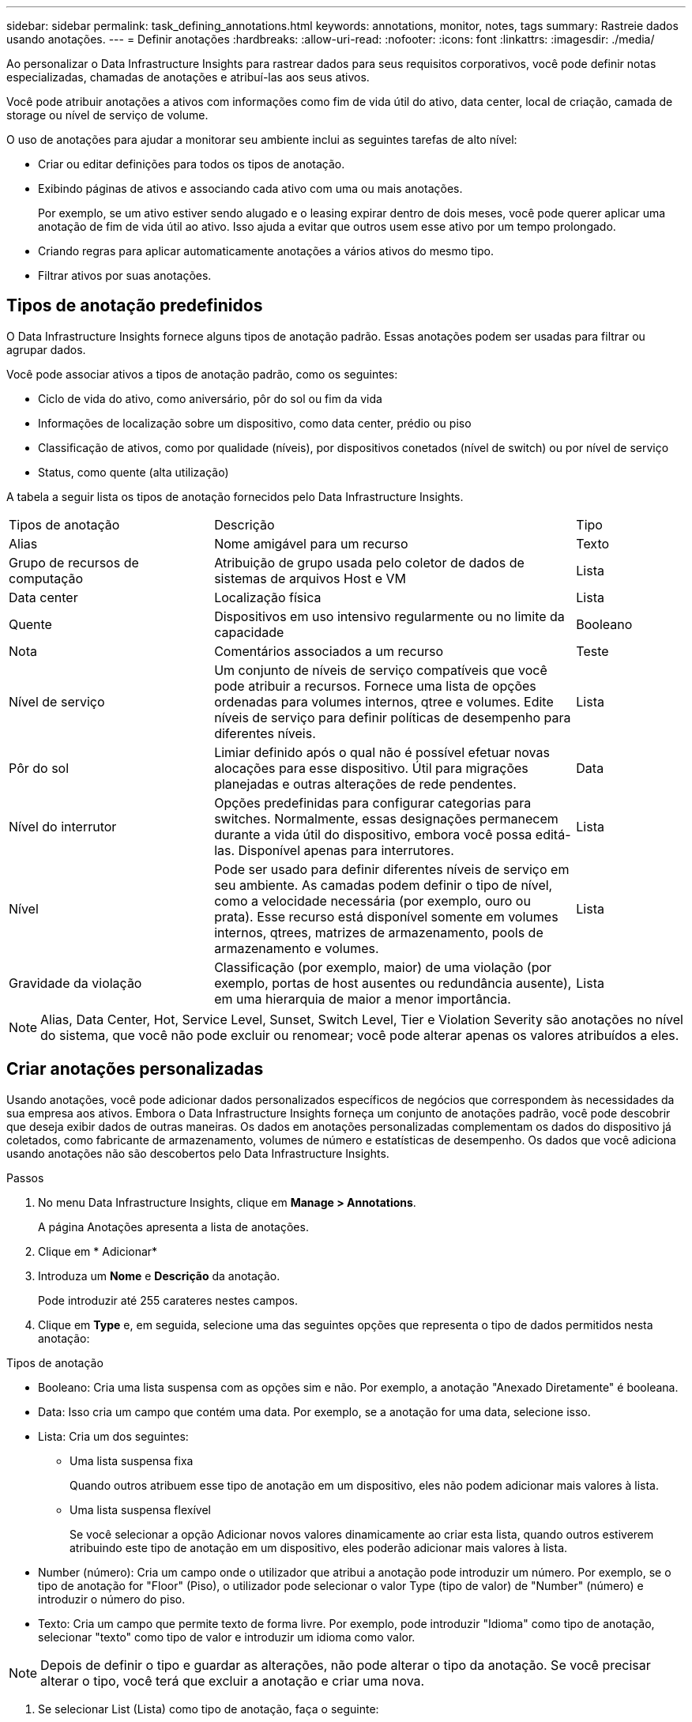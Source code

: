 ---
sidebar: sidebar 
permalink: task_defining_annotations.html 
keywords: annotations, monitor, notes, tags 
summary: Rastreie dados usando anotações. 
---
= Definir anotações
:hardbreaks:
:allow-uri-read: 
:nofooter: 
:icons: font
:linkattrs: 
:imagesdir: ./media/


[role="lead"]
Ao personalizar o Data Infrastructure Insights para rastrear dados para seus requisitos corporativos, você pode definir notas especializadas, chamadas de anotações e atribuí-las aos seus ativos.

Você pode atribuir anotações a ativos com informações como fim de vida útil do ativo, data center, local de criação, camada de storage ou nível de serviço de volume.

O uso de anotações para ajudar a monitorar seu ambiente inclui as seguintes tarefas de alto nível:

* Criar ou editar definições para todos os tipos de anotação.
* Exibindo páginas de ativos e associando cada ativo com uma ou mais anotações.
+
Por exemplo, se um ativo estiver sendo alugado e o leasing expirar dentro de dois meses, você pode querer aplicar uma anotação de fim de vida útil ao ativo. Isso ajuda a evitar que outros usem esse ativo por um tempo prolongado.

* Criando regras para aplicar automaticamente anotações a vários ativos do mesmo tipo.
* Filtrar ativos por suas anotações.




== Tipos de anotação predefinidos

O Data Infrastructure Insights fornece alguns tipos de anotação padrão. Essas anotações podem ser usadas para filtrar ou agrupar dados.

Você pode associar ativos a tipos de anotação padrão, como os seguintes:

* Ciclo de vida do ativo, como aniversário, pôr do sol ou fim da vida
* Informações de localização sobre um dispositivo, como data center, prédio ou piso
* Classificação de ativos, como por qualidade (níveis), por dispositivos conetados (nível de switch) ou por nível de serviço
* Status, como quente (alta utilização)


A tabela a seguir lista os tipos de anotação fornecidos pelo Data Infrastructure Insights.

[cols="30,53, 16"]
|===


| Tipos de anotação | Descrição | Tipo 


| Alias | Nome amigável para um recurso | Texto 


| Grupo de recursos de computação | Atribuição de grupo usada pelo coletor de dados de sistemas de arquivos Host e VM | Lista 


| Data center | Localização física | Lista 


| Quente | Dispositivos em uso intensivo regularmente ou no limite da capacidade | Booleano 


| Nota | Comentários associados a um recurso | Teste 


| Nível de serviço | Um conjunto de níveis de serviço compatíveis que você pode atribuir a recursos. Fornece uma lista de opções ordenadas para volumes internos, qtree e volumes. Edite níveis de serviço para definir políticas de desempenho para diferentes níveis. | Lista 


| Pôr do sol | Limiar definido após o qual não é possível efetuar novas alocações para esse dispositivo. Útil para migrações planejadas e outras alterações de rede pendentes. | Data 


| Nível do interrutor | Opções predefinidas para configurar categorias para switches. Normalmente, essas designações permanecem durante a vida útil do dispositivo, embora você possa editá-las. Disponível apenas para interrutores. | Lista 


| Nível | Pode ser usado para definir diferentes níveis de serviço em seu ambiente. As camadas podem definir o tipo de nível, como a velocidade necessária (por exemplo, ouro ou prata). Esse recurso está disponível somente em volumes internos, qtrees, matrizes de armazenamento, pools de armazenamento e volumes. | Lista 


| Gravidade da violação | Classificação (por exemplo, maior) de uma violação (por exemplo, portas de host ausentes ou redundância ausente), em uma hierarquia de maior a menor importância. | Lista 
|===

NOTE: Alias, Data Center, Hot, Service Level, Sunset, Switch Level, Tier e Violation Severity são anotações no nível do sistema, que você não pode excluir ou renomear; você pode alterar apenas os valores atribuídos a eles.



== Criar anotações personalizadas

Usando anotações, você pode adicionar dados personalizados específicos de negócios que correspondem às necessidades da sua empresa aos ativos. Embora o Data Infrastructure Insights forneça um conjunto de anotações padrão, você pode descobrir que deseja exibir dados de outras maneiras. Os dados em anotações personalizadas complementam os dados do dispositivo já coletados, como fabricante de armazenamento, volumes de número e estatísticas de desempenho. Os dados que você adiciona usando anotações não são descobertos pelo Data Infrastructure Insights.

.Passos
. No menu Data Infrastructure Insights, clique em *Manage > Annotations*.
+
A página Anotações apresenta a lista de anotações.

. Clique em * Adicionar*
. Introduza um *Nome* e *Descrição* da anotação.
+
Pode introduzir até 255 carateres nestes campos.

. Clique em *Type* e, em seguida, selecione uma das seguintes opções que representa o tipo de dados permitidos nesta anotação:


.Tipos de anotação
* Booleano: Cria uma lista suspensa com as opções sim e não. Por exemplo, a anotação "Anexado Diretamente" é booleana.
* Data: Isso cria um campo que contém uma data.  Por exemplo, se a anotação for uma data, selecione isso.
* Lista: Cria um dos seguintes:
+
** Uma lista suspensa fixa
+
Quando outros atribuem esse tipo de anotação em um dispositivo, eles não podem adicionar mais valores à lista.

** Uma lista suspensa flexível
+
Se você selecionar a opção Adicionar novos valores dinamicamente ao criar esta lista, quando outros estiverem atribuindo este tipo de anotação em um dispositivo, eles poderão adicionar mais valores à lista.



* Number (número): Cria um campo onde o utilizador que atribui a anotação pode introduzir um número. Por exemplo, se o tipo de anotação for "Floor" (Piso), o utilizador pode selecionar o valor Type (tipo de valor) de "Number" (número) e introduzir o número do piso.
* Texto: Cria um campo que permite texto de forma livre. Por exemplo, pode introduzir "Idioma" como tipo de anotação, selecionar "texto" como tipo de valor e introduzir um idioma como valor.



NOTE: Depois de definir o tipo e guardar as alterações, não pode alterar o tipo da anotação. Se você precisar alterar o tipo, você terá que excluir a anotação e criar uma nova.

. Se selecionar List (Lista) como tipo de anotação, faça o seguinte:
+
.. Selecione *Adicionar novos valores em tempo real* se quiser a capacidade de adicionar mais valores à anotação quando estiver em uma página de ativo, o que cria uma lista flexível.
+
Por exemplo, suponha que você esteja em uma página de ativo e o ativo tenha a anotação Cidade com os valores Detroit, tampa e Boston. Se você selecionou a opção *Adicionar novos valores em tempo real*, você pode adicionar valores adicionais a Cidade como são Francisco e Chicago diretamente na página do ativo em vez de ter que ir para a página Anotações para adicioná-los. Se não selecionar esta opção, não pode adicionar novos valores de anotação ao aplicar a anotação; isto cria uma lista fixa.

.. Insira um valor e uma descrição nos campos *valor* e *Descrição*.
.. Clique em * Adicionar * para adicionar valores adicionais.
.. Clique no ícone Lixeira para excluir um valor.


. Clique em *Salvar*
+
As suas anotações aparecem na lista na página Anotações.



.Uma nota sobre anotações booleanas
Ao filtrar uma anotação booleana, você poderá ver os seguintes valores para filtrar:

* *Qualquer*: Isso retornará _todos_ os resultados, incluindo resultados definidos como "Sim", "Não" ou não definidos.
* *Sim*: Retorna somente resultados "Sim".  Observe que DII mostra "Sim" como uma marca de seleção na maioria das tabelas.  Os valores podem ser definidos como "Verdadeiro", "Ligado", etc.; o DII trata todos eles como "Sim".
* *Não*: Retorna somente resultados "Não".  Observe que DII mostra "Não" como um "X" na maioria das tabelas.  Os valores podem ser definidos como "Falso", "Desligado", etc.; o DII trata todos eles como "Não".
* *Nenhum*: Retorna somente resultados onde a anotação não foi definida.  Também chamados de valores "nulos".


.Depois de terminar
Na IU, a anotação está disponível imediatamente para utilização.
